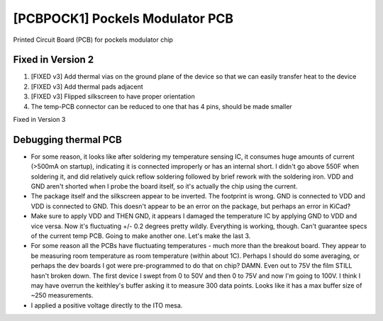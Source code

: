 .. _pockels_modulator_pcb:

[PCBPOCK1] Pockels Modulator PCB
=================================

Printed Circuit Board (PCB) for pockels modulator chip

Fixed in Version 2
-------------------
#. [FIXED v3] Add thermal vias on the ground plane of the device so that we can easily transfer heat to the device
#. [FIXED v3] Add thermal pads adjacent 
#. [FIXED v3] Flipped silkscreen to have proper orientation
#. The temp-PCB connector can be reduced to one that has 4 pins, should be made smaller


Fixed in Version 3

Debugging thermal PCB
----------------------
- For some reason, it looks like after soldering my temperature sensing IC, it consumes huge amounts of current (>500mA on startup), indicating it is connected improperly or has an internal short. I didn't go above 550F when soldering it, and did relatively quick reflow soldering followed by brief rework with the soldering iron. VDD and GND aren't shorted when I probe the board itself, so it's actually the chip using the current.
- The package itself and the silkscreen appear to be inverted. The footprint is wrong. GND is connected to VDD and VDD is connected to GND. This doesn't appear to be an error on the package, but perhaps an error in KiCad?
- Make sure to apply VDD and THEN GND, it appears I damaged the temperature IC by applying GND to VDD and vice versa. Now it's fluctuating +/- 0.2 degrees pretty wildly. Everything is working, though. Can't guarantee specs of the current temp PCB. Going to make another one. Let's make the last 3.
- For some reason all the PCBs have fluctuating temperatures - much more than the breakout board. They appear to be measuring room temperature as room temperature (within about 1C). Perhaps I should do some averaging, or perhaps the dev boards I got were pre-programmed to do that on chip? DAMN. Even out to 75V the film STILL hasn't broken down. The first device I swept from 0 to 50V and then 0 to 75V and now I'm going to 100V. I think I may have overrun the keithley's buffer asking it to measure 300 data points. Looks like it has a max buffer size of ~250 measurements.
- I applied a positive voltage directly to the ITO mesa.

